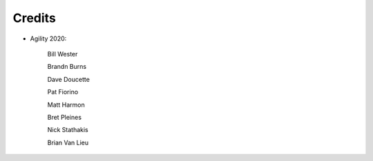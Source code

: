 Credits
=======

- Agility 2020:

   Bill Wester

   Brandn Burns
   
   Dave Doucette

   Pat Fiorino

   Matt Harmon

   Bret Pleines

   Nick Stathakis
   
   Brian Van Lieu

